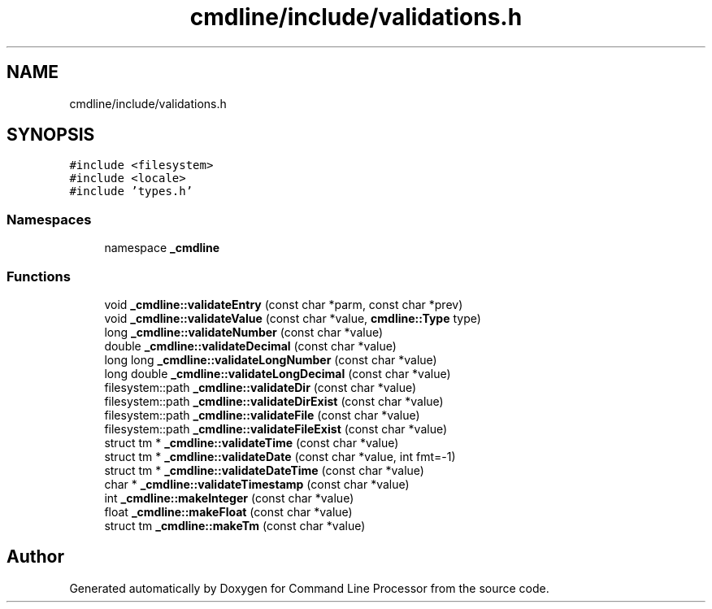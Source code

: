 .TH "cmdline/include/validations.h" 3 "Wed Nov 3 2021" "Version 0.2.3" "Command Line Processor" \" -*- nroff -*-
.ad l
.nh
.SH NAME
cmdline/include/validations.h
.SH SYNOPSIS
.br
.PP
\fC#include <filesystem>\fP
.br
\fC#include <locale>\fP
.br
\fC#include 'types\&.h'\fP
.br

.SS "Namespaces"

.in +1c
.ti -1c
.RI "namespace \fB_cmdline\fP"
.br
.in -1c
.SS "Functions"

.in +1c
.ti -1c
.RI "void \fB_cmdline::validateEntry\fP (const char *parm, const char *prev)"
.br
.ti -1c
.RI "void \fB_cmdline::validateValue\fP (const char *value, \fBcmdline::Type\fP type)"
.br
.ti -1c
.RI "long \fB_cmdline::validateNumber\fP (const char *value)"
.br
.ti -1c
.RI "double \fB_cmdline::validateDecimal\fP (const char *value)"
.br
.ti -1c
.RI "long long \fB_cmdline::validateLongNumber\fP (const char *value)"
.br
.ti -1c
.RI "long double \fB_cmdline::validateLongDecimal\fP (const char *value)"
.br
.ti -1c
.RI "filesystem::path \fB_cmdline::validateDir\fP (const char *value)"
.br
.ti -1c
.RI "filesystem::path \fB_cmdline::validateDirExist\fP (const char *value)"
.br
.ti -1c
.RI "filesystem::path \fB_cmdline::validateFile\fP (const char *value)"
.br
.ti -1c
.RI "filesystem::path \fB_cmdline::validateFileExist\fP (const char *value)"
.br
.ti -1c
.RI "struct tm * \fB_cmdline::validateTime\fP (const char *value)"
.br
.ti -1c
.RI "struct tm * \fB_cmdline::validateDate\fP (const char *value, int fmt=\-1)"
.br
.ti -1c
.RI "struct tm * \fB_cmdline::validateDateTime\fP (const char *value)"
.br
.ti -1c
.RI "char * \fB_cmdline::validateTimestamp\fP (const char *value)"
.br
.ti -1c
.RI "int \fB_cmdline::makeInteger\fP (const char *value)"
.br
.ti -1c
.RI "float \fB_cmdline::makeFloat\fP (const char *value)"
.br
.ti -1c
.RI "struct tm \fB_cmdline::makeTm\fP (const char *value)"
.br
.in -1c
.SH "Author"
.PP 
Generated automatically by Doxygen for Command Line Processor from the source code\&.
